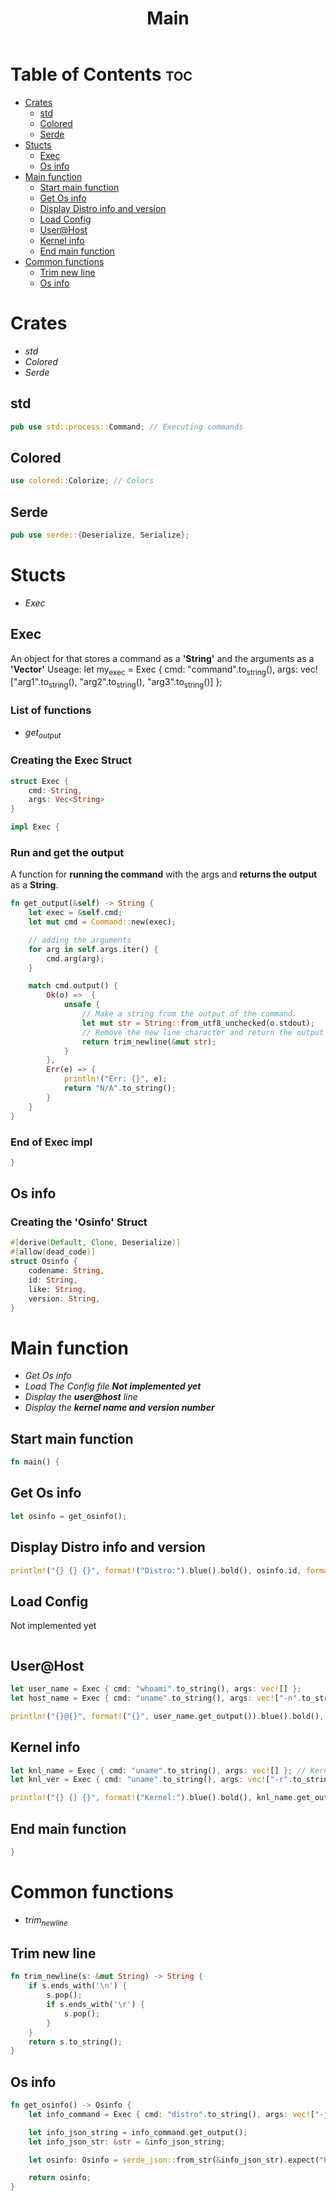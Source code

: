 #+title: Main
#+PROPERTY: header-args :tangle main.rs

* Table of Contents :toc:
- [[#crates][Crates]]
  - [[#std][std]]
  - [[#colored][Colored]]
  - [[#serde][Serde]]
- [[#stucts][Stucts]]
  - [[#exec][Exec]]
  - [[#os-info][Os info]]
- [[#main-function][Main function]]
  - [[#start-main-function][Start main function]]
  - [[#get-os-info][Get Os info]]
  - [[#display-distro-info-and-version][Display Distro info and version]]
  - [[#load-config][Load Config]]
  - [[#userhost][User@Host]]
  - [[#kernel-info][Kernel info]]
  - [[#end-main-function][End main function]]
- [[#common-functions][Common functions]]
  - [[#trim-new-line][Trim new line]]
  - [[#os-info-1][Os info]]

* Crates
- [[std]]
- [[Colored]]
- [[Serde]]

** std
#+begin_src rust
pub use std::process::Command; // Executing commands
#+end_src

** Colored
#+begin_src rust
use colored::Colorize; // Colors
#+end_src

** Serde
#+begin_src rust
pub use serde::{Deserialize, Serialize};
#+end_src

#+RESULTS:
: error: Could not compile `cargouoR8pQ`.





* Stucts
- [[Exec][Exec]]

** Exec
An object for that stores a command as a *'String'* and the arguments as a *'Vector'*
Useage: let my_exec = Exec { cmd: "command".to_string(), args: vec!["arg1".to_string(), "arg2".to_string(), "arg3".to_string()] };

*** List of functions
- [[Run and get the output][get_output]]

*** Creating the *Exec* Struct
#+begin_src rust
struct Exec {
    cmd: String,
    args: Vec<String>
}

impl Exec {
#+end_src

#+RESULTS:
: error: Could not compile `cargo98ZqjJ`.

*** Run and get the output
A function for *running the command* with the args and *returns the output* as a *String*.
#+begin_src rust
fn get_output(&self) -> String {
    let exec = &self.cmd;
    let mut cmd = Command::new(exec);

    // adding the arguments
    for arg in self.args.iter() {
        cmd.arg(arg);
    }

    match cmd.output() {
        Ok(o) =>  {
            unsafe {
                // Make a string from the output of the command.
                let mut str = String::from_utf8_unchecked(o.stdout);
                // Remove the new line charactor and return the output
                return trim_newline(&mut str);
            }
        },
        Err(e) => {
            println!("Err: {}", e);
            return "N/A".to_string();
        }
    }
}
#+end_src

*** End of *Exec* impl
#+begin_src rust
}
#+end_src

** Os info
*** Creating the *'Osinfo'* Struct
#+begin_src rust
#[derive(Default, Clone, Deserialize)]
#[allow(dead_code)]
struct Osinfo {
    codename: String,
    id: String,
    like: String,
    version: String,
}
#+end_src






* Main function
- [[Get Os Info][Get Os info]]
- [[Load Config][Load The Config file *Not implemented yet* ]]
- [[User@Host][Display the *user@host* line]]
- [[Kernel info][Display the *kernel name and version number* ]]

** Start main function
#+begin_src rust
fn main() {
#+end_src

** Get Os info
#+begin_src rust
let osinfo = get_osinfo();
#+end_src

** Display Distro info and version
#+begin_src rust
println!("{} {} {}", format!("Distro:").blue().bold(), osinfo.id, format!("{}", osinfo.version).green() );
#+end_src

#+RESULTS:
: error: Could not compile `cargoxx2nrN`.


** Load Config
**** Not implemented yet
#+begin_src rust

#+end_src


** User@Host
#+begin_src rust
let user_name = Exec { cmd: "whoami".to_string(), args: vec![] };
let host_name = Exec { cmd: "uname".to_string(), args: vec!["-n".to_string()] };

println!("{}@{}", format!("{}", user_name.get_output()).blue().bold(), format!("{}", host_name.get_output()).green() );
#+end_src


** Kernel info
#+begin_src rust
let knl_name = Exec { cmd: "uname".to_string(), args: vec![] }; // Kernel name
let knl_ver = Exec { cmd: "uname".to_string(), args: vec!["-r".to_string()] }; // Kernel Version

println!("{} {} {}", format!("Kernel:").blue().bold(), knl_name.get_output(), format!("{}", knl_ver.get_output()).green() ); // Print output
#+end_src


** End main function
#+begin_src rust
}
#+end_src




* Common functions
- [[Trim new line][trim_newline]]

** Trim new line
#+begin_src rust
fn trim_newline(s: &mut String) -> String {
    if s.ends_with('\n') {
        s.pop();
        if s.ends_with('\r') {
            s.pop();
        }
    }
    return s.to_string();
}
#+end_src

** Os info
#+begin_src rust
fn get_osinfo() -> Osinfo {
    let info_command = Exec { cmd: "distro".to_string(), args: vec!["-j".to_string()] };

    let info_json_string = info_command.get_output();
    let info_json_str: &str = &info_json_string;

    let osinfo: Osinfo = serde_json::from_str(&info_json_str).expect("Err: could not parse json.");

    return osinfo;
}
#+end_src

#+RESULTS:
: error: Could not compile `cargoZqeOyR`.
